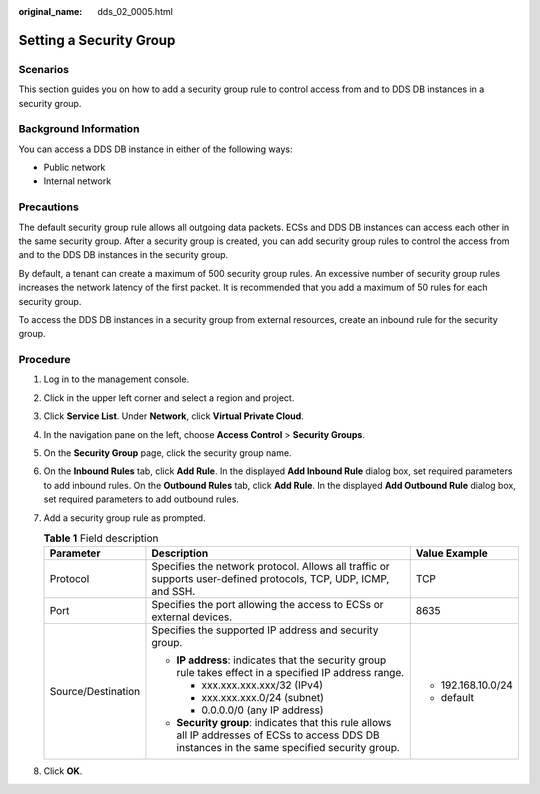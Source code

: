 :original_name: dds_02_0005.html

.. _dds_02_0005:

Setting a Security Group
========================

Scenarios
---------

This section guides you on how to add a security group rule to control access from and to DDS DB instances in a security group.

Background Information
----------------------

You can access a DDS DB instance in either of the following ways:

-  Public network
-  Internal network

Precautions
-----------

The default security group rule allows all outgoing data packets. ECSs and DDS DB instances can access each other in the same security group. After a security group is created, you can add security group rules to control the access from and to the DDS DB instances in the security group.

By default, a tenant can create a maximum of 500 security group rules. An excessive number of security group rules increases the network latency of the first packet. It is recommended that you add a maximum of 50 rules for each security group.

To access the DDS DB instances in a security group from external resources, create an inbound rule for the security group.

**Procedure**
-------------

#. Log in to the management console.
#. Click |image1| in the upper left corner and select a region and project.
#. Click **Service List**. Under **Network**, click **Virtual Private Cloud**.
#. In the navigation pane on the left, choose **Access Control** > **Security Groups**.
#. On the **Security Group** page, click the security group name.
#. On the **Inbound Rules** tab, click **Add Rule**. In the displayed **Add Inbound Rule** dialog box, set required parameters to add inbound rules. On the **Outbound Rules** tab, click **Add Rule**. In the displayed **Add Outbound Rule** dialog box, set required parameters to add outbound rules.
#. Add a security group rule as prompted.

   .. table:: **Table 1** Field description

      +-----------------------+--------------------------------------------------------------------------------------------------------------------------------------------------+-----------------------+
      | Parameter             | Description                                                                                                                                      | Value Example         |
      +=======================+==================================================================================================================================================+=======================+
      | Protocol              | Specifies the network protocol. Allows all traffic or supports user-defined protocols, TCP, UDP, ICMP, and SSH.                                  | TCP                   |
      +-----------------------+--------------------------------------------------------------------------------------------------------------------------------------------------+-----------------------+
      | Port                  | Specifies the port allowing the access to ECSs or external devices.                                                                              | 8635                  |
      +-----------------------+--------------------------------------------------------------------------------------------------------------------------------------------------+-----------------------+
      | Source/Destination    | Specifies the supported IP address and security group.                                                                                           | -  192.168.10.0/24    |
      |                       |                                                                                                                                                  | -  default            |
      |                       | -  **IP address**: indicates that the security group rule takes effect in a specified IP address range.                                          |                       |
      |                       |                                                                                                                                                  |                       |
      |                       |    -  xxx.xxx.xxx.xxx/32 (IPv4)                                                                                                                  |                       |
      |                       |    -  xxx.xxx.xxx.0/24 (subnet)                                                                                                                  |                       |
      |                       |    -  0.0.0.0/0 (any IP address)                                                                                                                 |                       |
      |                       |                                                                                                                                                  |                       |
      |                       | -  **Security group**: indicates that this rule allows all IP addresses of ECSs to access DDS DB instances in the same specified security group. |                       |
      +-----------------------+--------------------------------------------------------------------------------------------------------------------------------------------------+-----------------------+

#. Click **OK**.

.. |image1| image:: /_static/images/en-us_image_0284275123.png

